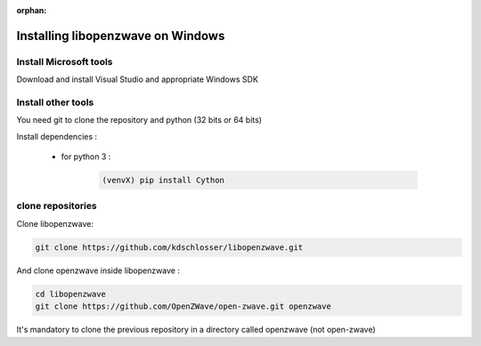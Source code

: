 :orphan:

======================================
Installing libopenzwave on Windows
======================================


Install Microsoft tools
=======================
Download and install Visual Studio and appropriate Windows SDK


Install other tools
===================

You need git to clone the repository and python (32 bits or 64 bits)

Install dependencies :

 - for python 3 :

    .. code-block:: bash

        (venvX) pip install Cython

clone repositories
==================

Clone libopenzwave:


.. code-block:: bash

    git clone https://github.com/kdschlosser/libopenzwave.git

And clone openzwave inside libopenzwave :

.. code-block:: bash

    cd libopenzwave
    git clone https://github.com/OpenZWave/open-zwave.git openzwave

It's mandatory to clone the previous repository in a directory called openzwave (not open-zwave)